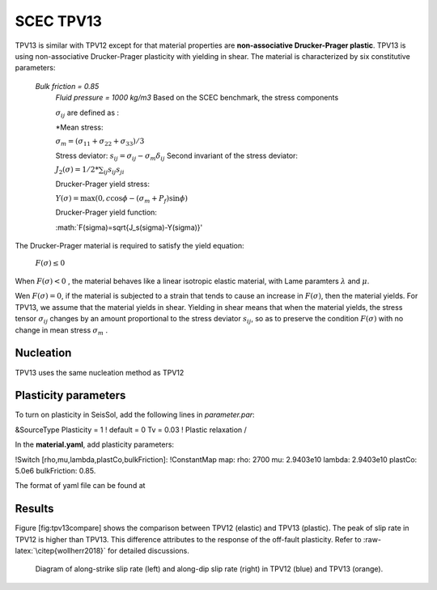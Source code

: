 SCEC TPV13
==========

TPV13 is similar with TPV12 except for that material properties are **non-associative Drucker-Prager plastic**. TPV13 is using non-associative Drucker-Prager plasticity with yielding in shear. The material is characterized by six constitutive parameters:

 *Bulk friction = 0.85*
  *Fluid pressure = 1000 kg/m3*
  Based on the SCEC benchmark, the stress components
  
  :math:`\sigma_{ij}` are defined as :
  
  *Mean stress:
  
  :math:`\sigma_m = (\sigma_{11}+\sigma_{22}+\sigma_{33})/3`
  
  Stress deviator: :math:`s_{ij} = \sigma_{ij} - \sigma_m \delta_{ij}`
  Second invariant of the stress deviator:
  
  :math:`J_2(\sigma) = 1/2 *\sum_{ij} s_{ij} s_{ji}`
  
  Drucker-Prager yield stress:
  
  :math:`Y(\sigma) =\max(0,c\cos \phi - (\sigma_m +P_f)\sin \phi)`
  
  Drucker-Prager yield function:
  
  :math:`F(\sigma)=\sqrt{J_s(\sigma)-Y(\sigma)}'

The Drucker-Prager material is required to satisfy the yield equation:

  :math:`F(\sigma)\leq 0`
When :math:`F(\sigma) < 0` , the material behaves like a linear isotropic elastic material, with Lame paramters :math:`\lambda` and  :math:`\mu`.

Wen :math:`F(\sigma) = 0`, if the material is subjected to a strain that
tends to cause an increase in :math:`F(\sigma)`, then the material
yields. For TPV13, we assume that the material yields in shear. Yielding
in shear means that when the material yields, the stress tensor
:math:`\sigma_{ij}` changes by an amount proportional to the stress
deviator :math:`s_{ij}`, so as to preserve the condition
:math:`F(\sigma)` with no change in mean stress :math:`\sigma_m` .

Nucleation
~~~~~~~~~~

TPV13 uses the same nucleation method as TPV12

Plasticity parameters
~~~~~~~~~~~~~~~~~~~~~

To turn on plasticity in SeisSol, add the following lines in
*parameter.par*:


&SourceType
Plasticity = 1 ! default = 0
Tv = 0.03 ! Plastic relaxation
/


In the **material.yaml**, add plasticity parameters:


!Switch
[rho,mu,lambda,plastCo,bulkFriction]: !ConstantMap
map:
rho: 2700
mu: 2.9403e10
lambda: 2.9403e10
plastCo: 5.0e6
bulkFriction: 0.85.


The format of yaml file can be found at

Results
~~~~~~~

Figure [fig:tpv13compare] shows the comparison between TPV12 (elastic)
and TPV13 (plastic). The peak of slip rate in TPV12 is higher than
TPV13. This difference attributes to the response of the off-fault
plasticity. Refer to :raw-latex:`\citep{wollherr2018}` for detailed
discussions.

.. figure:: LatexFigures/SRs_12_13.png
   :alt: Diagram of along-strike slip rate
   :width: 12.00000cm

   Diagram of along-strike slip rate (left) and along-dip slip rate
   (right) in TPV12 (blue) and TPV13 (orange). 
   
